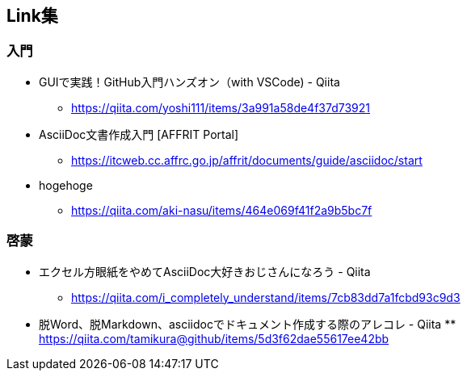 == Link集

=== 入門
* GUIで実践！GitHub入門ハンズオン（with VSCode) - Qiita +
** https://qiita.com/yoshi111/items/3a991a58de4f37d73921

* AsciiDoc文書作成入門 [AFFRIT Portal]
** https://itcweb.cc.affrc.go.jp/affrit/documents/guide/asciidoc/start

* hogehoge
** https://qiita.com/aki-nasu/items/464e069f41f2a9b5bc7f

=== 啓蒙
* エクセル方眼紙をやめてAsciiDoc大好きおじさんになろう - Qiita
** https://qiita.com/i_completely_understand/items/7cb83dd7a1fcbd93c9d3

* 脱Word、脱Markdown、asciidocでドキュメント作成する際のアレコレ - Qiita ** https://qiita.com/tamikura@github/items/5d3f62dae55617ee42bb
